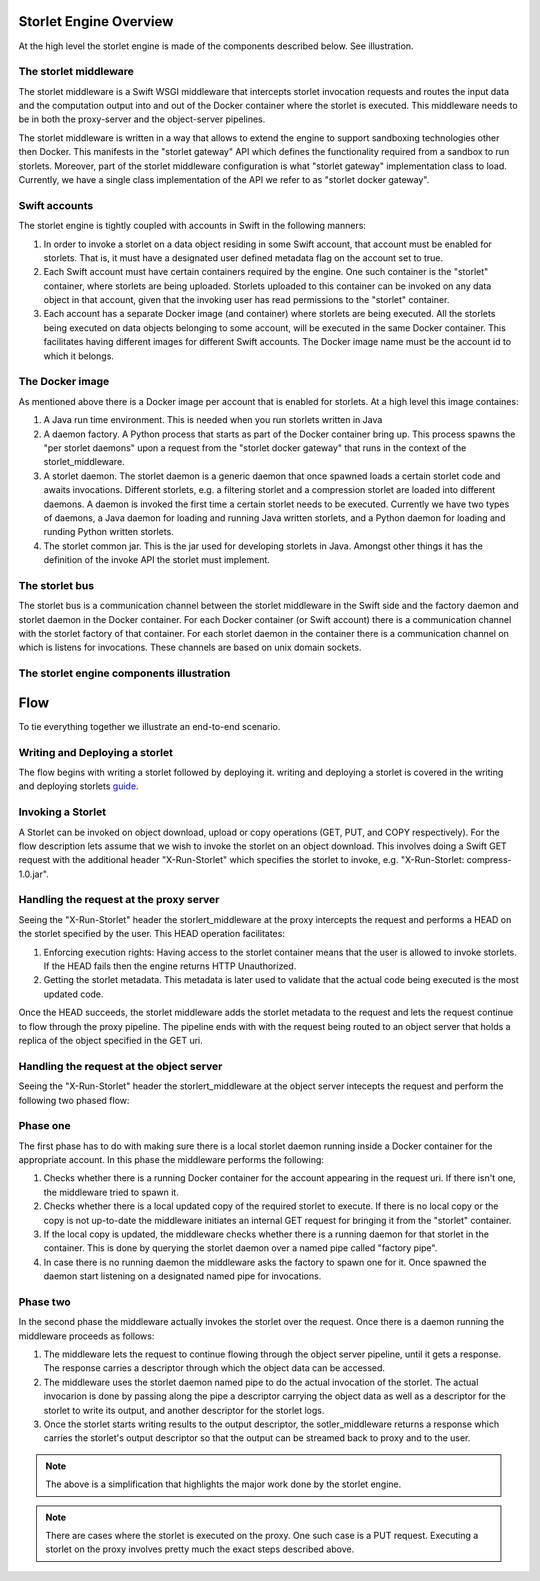 Storlet Engine Overview
=======================
At the high level the storlet engine is made of the components described below. See illustration.


The storlet middleware
----------------------
The storlet middleware is a Swift WSGI middleware that intercepts storlet invocation
requests and routes the input data and the computation output into and out of the Docker
container where the storlet is executed. This middleware needs to be in both the
proxy-server and the object-server pipelines.

The storlet middleware is written in a way that allows to extend the engine
to support sandboxing technologies other then Docker. This manifests
in the "storlet gateway" API which defines the functionality required from a
sandbox to run storlets.
Moreover, part of the storlet middleware configuration is what
"storlet gateway" implementation class to load. Currently, we have a single
class implementation of the API we refer to as "storlet docker gateway".

Swift accounts
--------------
The storlet engine is tightly coupled with accounts in Swift in the following manners:

#. In order to invoke a storlet on a data object residing in some Swift account, that account
   must be enabled for storlets. That is, it must have a designated user defined metadata flag
   on the account set to true.
#. Each Swift account must have certain containers required by the engine. One such container
   is the "storlet" container, where storlets are being uploaded. Storlets uploaded to this
   container can be invoked on any data object in that account, given that the invoking user
   has read permissions to the "storlet" container.
#. Each account has a separate Docker image (and container) where storlets are being executed.
   All the storlets being executed on data objects belonging to some account, will be executed
   in the same Docker container. This facilitates having different images for different Swift
   accounts. The Docker image name must be the account id to which it belongs.

The Docker image
----------------
As mentioned above there is a Docker image per account that is enabled for storlets.
At a high level this image containes:

#. A Java run time environment. This is needed when you run storlets written in Java
#. A daemon factory. A Python process that starts as part of the Docker container bring up.
   This process spawns the "per storlet daemons" upon a request from the "storlet docker
   gateway" that runs in the context of the storlet_middleware.
#. A storlet daemon. The storlet daemon is a generic daemon that once spawned loads a
   certain storlet code and awaits invocations. Different storlets, e.g. a filtering storlet
   and a compression storlet are loaded into different daemons. A daemon is invoked the first
   time a certain storlet needs to be executed. Currently we have two types of daemons, a Java
   daemon for loading and running Java written storlets, and a Python daemon for loading and
   runding Python written storlets.
#. The storlet common jar. This is the jar used for developing storlets in Java. Amongst
   other things it has the definition of the invoke API the storlet must implement.

The storlet bus
---------------
The storlet bus is a communication channel between the storlet middleware in the Swift side 
and the factory daemon and storlet daemon in the Docker container.
For each Docker container (or Swift account) there is a communication channel with the storlet factory of that container.
For each storlet daemon in the container there is a communication channel on which is listens for invocations. These channels are
based on unix domain sockets.

The storlet engine components illustration
------------------------------------------

.. image:: images/storlet_engine_drawing.jpg
   :height: 800
   :width: 1476
   :scale: 50
   :alt: alternate text

Flow
====

To tie everything together we illustrate an end-to-end scenario.

Writing and Deploying a storlet
-------------------------------
The flow begins with writing a storlet followed by deploying it.
writing and deploying a storlet is covered in the writing and
deploying storlets guide_.

.. _guide: writing_and_deploying_storlets.html

Invoking a Storlet
------------------
A Storlet can be invoked on object download, upload or copy operations (GET, PUT, and COPY respectively).
For the flow description lets assume that we wish to invoke the
storlet on an object download. This involves doing a Swift GET request with the
additional header "X-Run-Storlet" which specifies the storlet to invoke,
e.g. "X-Run-Storlet: compress-1.0.jar".

Handling the request at the proxy server
----------------------------------------
Seeing the "X-Run-Storlet" header the storlert_middleware at the proxy intercepts
the request and performs a HEAD on the storlet specified by the user.
This HEAD operation facilitates:

#. Enforcing execution rights: Having access to the storlet container means that
   the user is allowed to invoke storlets. If the HEAD fails then the engine
   returns HTTP Unauthorized.
#. Getting the storlet metadata. This metadata is later used to validate that the
   actual code being executed is the most updated code.

Once the HEAD succeeds, the storlet middleware adds the storlet metadata to the request
and lets the request continue to flow through the proxy pipeline. The pipeline ends with
with the request being routed to an object server that holds a replica of the object
specified in the GET uri.

Handling the request at the object server
-----------------------------------------
Seeing the "X-Run-Storlet" header the storlert_middleware at the object server intecepts
the request and perform the following two phased flow:

Phase one
---------
The first phase has to do with making sure there is a local storlet daemon running inside
a Docker container for the appropriate account. In this phase the middleware performs the
following:

#. Checks whether there is a running Docker container for the account appearing in the
   request uri. If there isn't one, the middleware tried to spawn it.
#. Checks whether there is a local updated copy of the required storlet to execute.
   If there is no local copy or the copy is not up-to-date the middleware initiates
   an internal GET request for bringing it from the "storlet" container.
#. If the local copy is updated, the middleware checks whether there is a running
   daemon for that storlet in the container. This is done by querying the storlet
   daemon over a named pipe called "factory pipe".
#. In case there is no running daemon the middleware asks the factory to spawn one
   for it. Once spawned the daemon start listening on a designated named pipe for
   invocations.

Phase two
---------
In the second phase the middleware actually invokes the storlet over the request.
Once there is a daemon running the middleware proceeds as follows:

#. The middleware lets the request to continue flowing through the object server
   pipeline, until it gets a response. The response carries a descriptor through
   which the object data can be accessed.
#. The middleware uses the storlet daemon named pipe to do the actual invocation
   of the storlet. The actual invocarion is done by passing along the pipe a descriptor
   carrying the object data as well as a descriptor for the storlet to write its output,
   and another descriptor for the storlet logs.
#. Once the storlet starts writing results to the output descriptor, the
   sotler_middleware returns a response which carries the storlet's output descriptor
   so that the output can be streamed back to proxy and to the user.

.. note::

  The above is a simplification that highlights the major work done by the storlet engine.

.. note::

  There are cases where the storlet is executed on the proxy. One such case is a PUT request.
  Executing a storlet on the proxy involves pretty much the exact steps described above.
